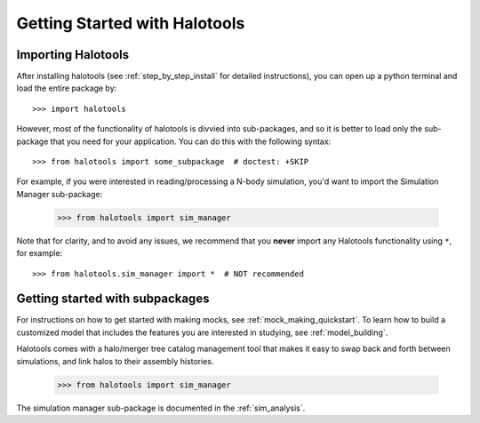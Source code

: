 ******************************
Getting Started with Halotools
******************************

Importing Halotools
===================

After installing halotools (see :ref:`step_by_step_install` for detailed instructions), 
you can open up a python terminal and load the entire package by::

    >>> import halotools

However, most of the functionality of halotools is divvied into 
sub-packages, and so it is better to load only the sub-package 
that you need for your application. You can do this with the following syntax::

    >>> from halotools import some_subpackage  # doctest: +SKIP

For example, if you were interested in reading/processing a N-body simulation, 
you'd want to import the Simulation Manager sub-package:

    >>> from halotools import sim_manager

Note that for clarity, and to avoid any issues, we recommend that you **never**
import any Halotools functionality using ``*``, for example::

    >>> from halotools.sim_manager import *  # NOT recommended

Getting started with subpackages
================================

For instructions on how to get started with making mocks, 
see :ref:`mock_making_quickstart`. 
To learn how to build a customized model that includes the 
features you are interested in studying, see :ref:`model_building`. 

Halotools comes with a halo/merger tree catalog management tool that 
makes it easy to swap back and forth between simulations, 
and link halos to their assembly histories. 

	>>> from halotools import sim_manager

The simulation manager sub-package is 
documented in the :ref:`sim_analysis`. 



